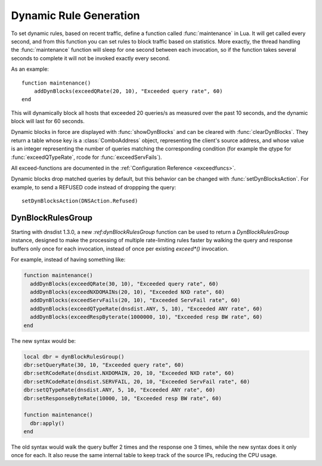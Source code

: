 Dynamic Rule Generation
=======================

To set dynamic rules, based on recent traffic, define a function called :func:`maintenance` in Lua.
It will get called every second, and from this function you can set rules to block traffic based on statistics.
More exactly, the thread handling the :func:`maintenance` function will sleep for one second between each invocation, so if the function takes several seconds to complete it will not be invoked exactly every second.

As an example::

  function maintenance()
      addDynBlocks(exceedQRate(20, 10), "Exceeded query rate", 60)
  end

This will dynamically block all hosts that exceeded 20 queries/s as measured over the past 10 seconds, and the dynamic block will last for 60 seconds.

Dynamic blocks in force are displayed with :func:`showDynBlocks` and can be cleared with :func:`clearDynBlocks`.
They return a table whose key is a :class:`ComboAddress` object, representing the client's source address, and whose value is an integer representing the number of queries matching the corresponding condition (for example the qtype for :func:`exceedQTypeRate`, rcode for :func:`exceedServFails`).

All exceed-functions are documented in the :ref:`Configuration Reference <exceedfuncs>`.

Dynamic blocks drop matched queries by default, but this behavior can be changed with :func:`setDynBlocksAction`.
For example, to send a REFUSED code instead of droppping the query::

  setDynBlocksAction(DNSAction.Refused)

.. _DynBlockRulesGroup:

DynBlockRulesGroup
------------------

Starting with dnsdist 1.3.0, a new `:ref:dynBlockRulesGroup` function can be used to return a `DynBlockRulesGroup` instance,
designed to make the processing of multiple rate-limiting rules faster by walking the query and response buffers only once
for each invocation, instead of once per existing `exceed*()` invocation.

For example, instead of having something like:

.. code-block:: lua

  function maintenance()
    addDynBlocks(exceedQRate(30, 10), "Exceeded query rate", 60)
    addDynBlocks(exceedNXDOMAINs(20, 10), "Exceeded NXD rate", 60)
    addDynBlocks(exceedServFails(20, 10), "Exceeded ServFail rate", 60)
    addDynBlocks(exceedQTypeRate(dnsdist.ANY, 5, 10), "Exceeded ANY rate", 60)
    addDynBlocks(exceedRespByterate(1000000, 10), "Exceeded resp BW rate", 60)
  end

The new syntax would be:

.. code-block:: lua

  local dbr = dynBlockRulesGroup()
  dbr:setQueryRate(30, 10, "Exceeded query rate", 60)
  dbr:setRCodeRate(dnsdist.NXDOMAIN, 20, 10, "Exceeded NXD rate", 60)
  dbr:setRCodeRate(dnsdist.SERVFAIL, 20, 10, "Exceeded ServFail rate", 60)
  dbr:setQTypeRate(dnsdist.ANY, 5, 10, "Exceeded ANY rate", 60)
  dbr:setResponseByteRate(10000, 10, "Exceeded resp BW rate", 60)

  function maintenance()
    dbr:apply()
  end

The old syntax would walk the query buffer 2 times and the response one 3 times, while the new syntax does it only once for each.
It also reuse the same internal table to keep track of the source IPs, reducing the CPU usage.
